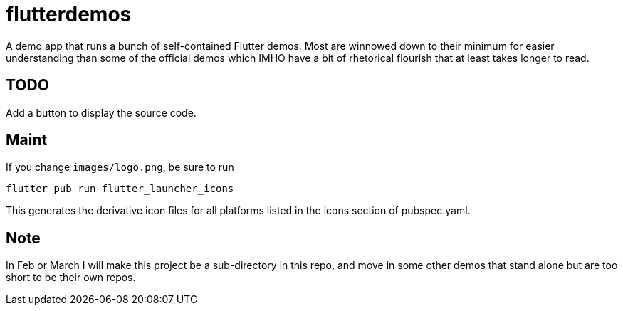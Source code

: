 = flutterdemos

A demo app that runs a bunch of self-contained Flutter demos.
Most are winnowed down to their minimum for
easier understanding than some of the official
demos which IMHO have a bit of rhetorical flourish that at least takes longer to read.

== TODO

Add a button to display the source code.

== Maint

If you change `images/logo.png`, be sure to run

	flutter pub run flutter_launcher_icons

This generates the derivative icon files for all platforms listed in the
icons section of pubspec.yaml.

== Note
In Feb or March I will make this project be a sub-directory in this repo, and move in some other
demos that stand alone but are too short to be their own repos.
